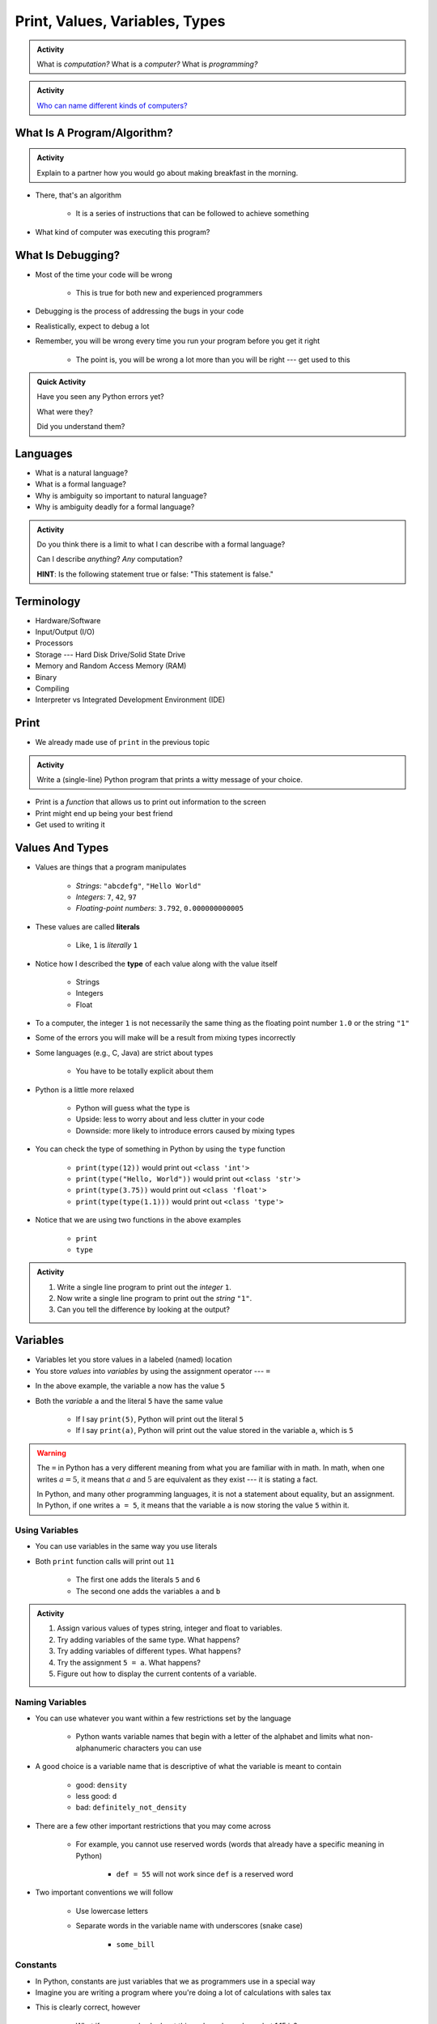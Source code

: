 *******************************
Print, Values, Variables, Types
*******************************

.. admonition:: Activity
    :class: activity

    What is *computation?* What is a *computer?* What is *programming?*


.. admonition:: Activity
    :class: activity

    `Who can name different kinds of computers? <https://en.wikipedia.org/wiki/Computer#Unconventional_computers>`_


What Is A Program/Algorithm?
============================

.. admonition:: Activity
    :class: activity

    Explain to a partner how you would go about making breakfast in the morning.


* There, that's an algorithm

    * It is a series of instructions that can be followed to achieve something

* What kind of computer was executing this program?


What Is Debugging?
==================

* Most of the time your code will be wrong

    * This is true for both new and experienced programmers

* Debugging is the process of addressing the bugs in your code
* Realistically, expect to debug a lot

* Remember, you will be wrong every time you run your program before you get it right

    * The point is, you will be wrong a lot more than you will be right --- get used to this


.. admonition:: Quick Activity
    :class: activity

    Have you seen any Python errors yet? 

    What were they? 

    Did you understand them?

   
Languages
=========

* What is a natural language?
* What is a formal language?
* Why is ambiguity so important to natural language?
* Why is ambiguity deadly for a formal language?

.. admonition:: Activity
    :class: activity

    Do you think there is a limit to what I can describe with a formal language? 

    Can I describe *anything*? *Any* computation? 

    **HINT**: Is the following statement true or false: "This statement is false."


Terminology
===========

* Hardware/Software
* Input/Output (I/O)
* Processors
* Storage --- Hard Disk Drive/Solid State Drive
* Memory and Random Access Memory (RAM)
* Binary
* Compiling
* Interpreter vs Integrated Development Environment (IDE)
   

Print
=====

* We already made use of ``print`` in the previous topic

.. admonition:: Activity
    :class: activity

    Write a (single-line) Python program that prints a witty message of your choice.


* Print is a *function* that allows us to print out information to the screen
* Print might end up being your best friend
* Get used to writing it


Values And Types
================

* Values are things that a program manipulates

    * *Strings*: ``"abcdefg"``, ``"Hello World"``
    * *Integers*: ``7``, ``42``, ``97``
    * *Floating-point numbers*: ``3.792``, ``0.000000000005``

* These values are called **literals**

    * Like, ``1`` is *literally* ``1``

* Notice how I described the **type** of each value along with the value itself

    * Strings
    * Integers
    * Float
   
* To a computer, the integer ``1`` is not necessarily the same thing as the floating point number ``1.0`` or the string ``"1"``

* Some of the errors you will make will be a result from mixing types incorrectly
* Some languages (e.g., C, Java) are strict about types

    * You have to be totally explicit about them

* Python is a little more relaxed

    * Python will guess what the type is
    * Upside: less to worry about and less clutter in your code
    * Downside: more likely to introduce errors caused by mixing types

* You can check the type of something in Python by using the ``type`` function

    * ``print(type(12))`` would print out ``<class 'int'>``
    * ``print(type("Hello, World"))`` would print out ``<class 'str'>``
    * ``print(type(3.75))`` would print out ``<class 'float'>``
    * ``print(type(type(1.1)))`` would print out ``<class 'type'>``

* Notice that we are using two functions in the above examples

    * ``print``
    * ``type``

.. admonition:: Activity
    :class: activity

    #. Write a single line program to print out the *integer* ``1``.
    #. Now write a single line program to print out the *string* ``"1"``.
    #. Can you tell the difference by looking at the output?


Variables
=========

* Variables let you store values in a labeled (named) location
* You store *values* into *variables* by using the assignment operator --- ``=``

.. code-block:: python
    :linenos:

    a = 5
    m = "Some String"


* In the above example, the variable ``a`` now has the value ``5``
* Both the *variable* ``a`` and the literal ``5`` have the same value

    * If I say ``print(5)``, Python will print out the literal ``5``
    * If I say ``print(a)``, Python will print out the value stored in the variable ``a``, which is ``5``

.. warning::

    The ``=`` in Python has a very different meaning from what you are familiar with in math. In math, when one writes
    :math:`a = 5`, it means that :math:`a` and :math:`5` are equivalent as they exist --- it is stating a fact.

    In Python, and many other programming languages, it is not a statement about equality, but an assignment. In Python,
    if one writes ``a = 5``, it means that the variable ``a`` is now storing the value ``5`` within it.


Using Variables
---------------

* You can use variables in the same way you use literals

.. code-block:: python
    :linenos:

    print(5 + 6)

    a = 5
    b = 6
    print(a + b)

* Both ``print`` function calls will print out ``11``

    * The first one adds the literals ``5`` and ``6``
    * The second one adds the variables ``a`` and ``b``

   
.. admonition:: Activity
    :class: activity

    #. Assign various values of types string, integer and float to variables.
    #. Try adding variables of the same type. What happens?
    #. Try adding variables of different types. What happens?
    #. Try the assignment ``5 = a``. What happens?
    #. Figure out how to display the current contents of a variable.
   

Naming Variables
----------------

* You can use whatever you want within a few restrictions set by the language

    * Python wants variable names that begin with a letter of the alphabet and limits what non-alphanumeric characters you can use

* A good choice is a variable name that is descriptive of what the variable is meant to contain

    * good: ``density``
    * less good: ``d``
    * bad: ``definitely_not_density``

* There are a few other important restrictions that you may come across

    * For example, you cannot use reserved words (words that already have a specific meaning in Python)

        * ``def = 55`` will not work since ``def`` is a reserved word

* Two important conventions we will follow

    * Use lowercase letters
    * Separate words in the variable name with underscores (snake case)

        * ``some_bill``


Constants
---------

* In Python, constants are just variables that we as programmers use in a special way
* Imagine you are writing a program where you're doing a lot of calculations with sales tax

.. code-block:: python
    :linenos:

    some_bill = 10.45 * 1.15
    another_bill = 4.99 * 1.15


* This is clearly correct, however

    * What if someone else looks at this code and wonders what 1.15 is?
    * What if the gov changes the sales tax in the future?

* Although there is nothing wrong with the above code, one could do the following instead

.. code-block:: python
    :linenos:

    SALES_TAX = 1.15
    some_bill = 10.45 * SALES_TAX
    another_bill = 4.99 * SALES_TAX


* Now, just by looking at those lines of code, I know exactly what we are multiplying the numbers with
* If the sales tax rate is ever lowered, all I need to do is change the one line of code (``SALES_TAX = 1.15``)

* The naming convention for constants is all uppercase letters separate with underscores

* The idea behind the constants are that once the value is set by you, they are not to change

    * You can change them in the code, but the code should not alter the value of ``SALES_TAX``

* In Python, there is nothing stopping you from changing the value other than the convention

    * In some languages, the language actually prevents the program from altering the value of a constant


.. raw:: html

    <iframe width="560" height="315" src="https://www.youtube.com/embed/8M0uZ5gclOQ" frameborder="0" allowfullscreen></iframe><br><br>


For Next Class
==============

* Read the rest of `Chapter 2 of the text <http://openbookproject.net/thinkcs/python/english3e/variables_expressions_statements.html>`_
